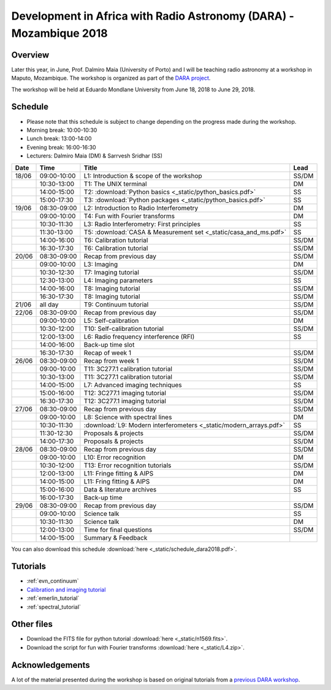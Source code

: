 Development in Africa with Radio Astronomy (DARA) - Mozambique 2018
===================================================================

--------
Overview
--------

Later this year, in June, Prof. Dalmiro Maia (University of Porto) and I will be teaching radio astronomy at a workshop in Maputo, Mozambique. The workshop is organized as part of the `DARA project <https://www.dara-project.org/>`_.

The workshop will be held at Eduardo Mondlane University from June 18, 2018 to June 29, 2018.

--------
Schedule
--------

+ Please note that this schedule is subject to change depending on the progress made during the workshop.
+ Morning break: 10:00-10:30
+ Lunch break: 13:00-14:00
+ Evening break: 16:00-16:30
+ Lecturers: Dalmiro Maia (DM) & Sarrvesh Sridhar (SS)

=====  ===========  ==================================================================  ========
Date   Time         Title                                                               Lead
=====  ===========  ==================================================================  ========
18/06  09:00-10:00  L1: Introduction & scope of the workshop                            SS/DM
..     10:30-13:00  T1: The UNIX terminal                                               DM
..     14:00-15:00  T2: :download:`Python basics <_static/python_basics.pdf>`           SS
..     15:00-17:30  T3: :download:`Python packages <_static/python_basics.pdf>`         SS
19/06  08:30-09:00  L2: Introduction to Radio Interferometry                            DM
..     09:00-10:00  T4: Fun with Fourier transforms                                     DM
..     10:30-11:30  L3: Radio Interferometry: First principles                          SS
..     11:30-13:00  T5: :download:`CASA & Measurement set <_static/casa_and_ms.pdf>`     SS
..     14:00-16:00  T6: Calibration tutorial                                            SS/DM
..     16:30-17:30  T6: Calibration tutorial                                            SS/DM
20/06  08:30-09:00  Recap from previous day                                             SS/DM
..     09:00-10:00  L3: Imaging                                                         DM
..     10:30-12:30  T7: Imaging tutorial                                                SS/DM
..     12:30-13:00  L4: Imaging parameters	                                            SS
..     14:00-16:00  T8: Imaging tutorial                                                SS/DM
..     16:30-17:30  T8: Imaging tutorial                                                SS/DM
21/06  all day      T9: Continuum tutorial                                              SS/DM
22/06  08:30-09:00  Recap from previous day                                             SS/DM
..     09:00-10:00  L5: Self-calibration                                                DM
..     10:30-12:00  T10: Self-calibration tutorial                                      SS/DM
..     12:00-13:00  L6: Radio frequency interference (RFI)                              SS
..     14:00-16:00  Back-up time slot                                                   ..
..     16:30-17:30  Recap of week 1                                                     SS/DM
26/06  08:30-09:00  Recap from week 1                                                   SS/DM
..     09:00-10:00  T11: 3C277.1 calibration tutorial                                   SS/DM
..     10:30-13:00  T11: 3C277.1 calibration tutorial                                   SS/DM
..     14:00-15:00  L7: Advanced imaging techniques                                     SS
..     15:00-16:00  T12: 3C277.1 imaging tutorial                                       SS/DM
..     16:30-17:30  T12: 3C277.1 imaging tutorial                                       SS/DM
27/06  08:30-09:00  Recap from previous day                                             SS/DM
..     09:00-10:00  L8: Science with spectral lines                                     DM
..     10:30-11:30  :download:`L9: Modern interferometers <_static/modern_arrays.pdf>`  SS
..     11:30-12:30  Proposals & projects                                                SS/DM
..     14:00-17:30  Proposals & projects                                                SS/DM
28/06  08:30-09:00  Recap from previous day                                             SS/DM
..     09:00-10:00  L10: Error recognition                                              DM
..     10:30-12:00  T13: Error recognition tutorials                                    SS/DM
..     12:00-13:00  L11: Fringe fitting & AIPS                                          DM
..     14:00-15:00  L11: Fring fitting & AIPS                                           DM
..     15:00-16:00  Data & literature archives                                          SS
..     16:00-17:30  Back-up time                                                        ..
29/06  08:30-09:00  Recap from previous day                                             SS/DM
..     09:00-10:00  Science talk                                                        SS
..     10:30-11:30  Science talk                                                        DM
..     12:00-13:00  Time for final questions                                            SS/DM
..     14:00-15:00  Summary & Feedback                                                  ..
=====  ===========  ==================================================================  ========

You can also download this schedule :download:`here <_static/schedule_dara2018.pdf>`.

---------
Tutorials
---------

+ :ref:`evn_continuum`
+ `Calibration and imaging tutorial <http://www.jb.man.ac.uk/~radcliff/DARA/Data_reduction_workshops/EVN_Continuum/CASA_1848+283_J1849+3024-ManOxWiki.html>`_
+ :ref:`emerlin_tutorial`
+ :ref:`spectral_tutorial`

-----------
Other files
-----------

+ Download the FITS file for python tutorial :download:`here <_static/n1569.fits>`.
+ Download the script for fun with Fourier transforms :download:`here <_static/L4.zip>`.

----------------
Acknowledgements
----------------

A lot of the material presented during the workshop is based on original tutorials from a `previous DARA workshop <http://www.jb.man.ac.uk/~radcliff/DARA/Data_reduction_workshops.html>`_. 
